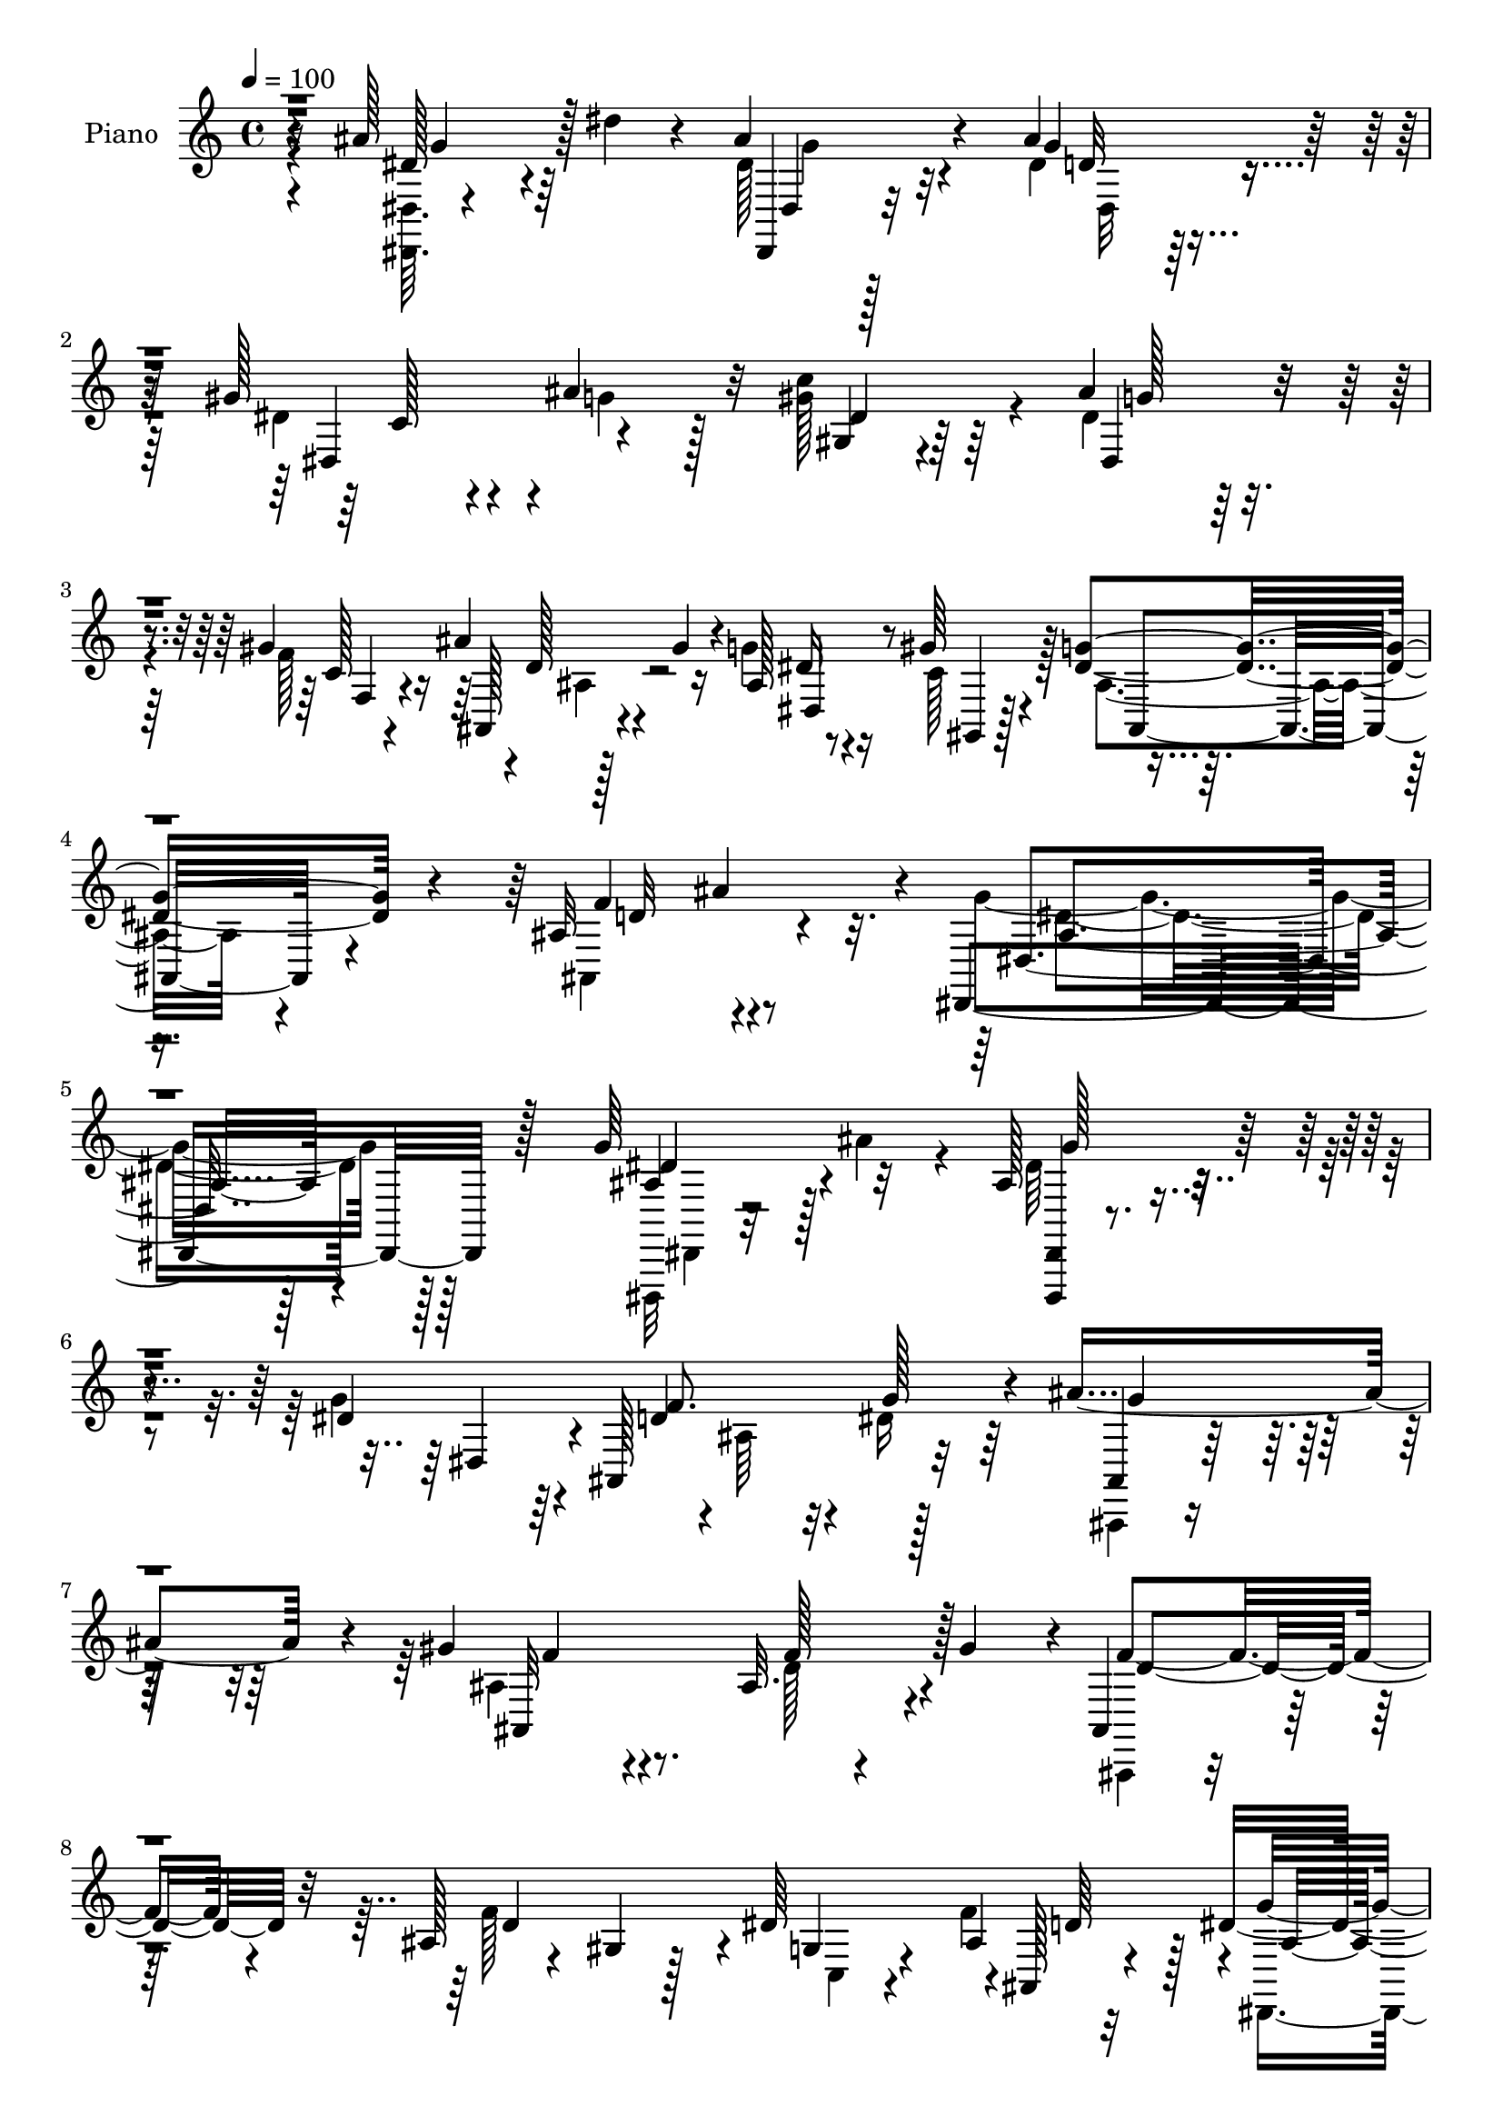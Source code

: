 % Lily was here -- automatically converted by c:/Program Files (x86)/LilyPond/usr/bin/midi2ly.py from mid/029.mid
\version "2.14.0"

\layout {
  \context {
    \Voice
    \remove "Note_heads_engraver"
    \consists "Completion_heads_engraver"
    \remove "Rest_engraver"
    \consists "Completion_rest_engraver"
  }
}

trackAchannelA = {


  \key c \major
    
  \time 4/4 
  

  \key c \major
  
  \tempo 4 = 100 
  
  % [MARKER] DH059     
  
}

trackA = <<
  \context Voice = voiceA \trackAchannelA
>>


trackBchannelA = {
  
  \set Staff.instrumentName = "Piano"
  
}

trackBchannelB = \relative c {
  r16 ais''128*21 r64 dis4*29/96 r4*32/96 ais4*56/96 r4*73/96 ais4*85/96 
  r128*17 gis128*19 r4*8/96 ais4*52/96 r32 c4*100/96 r64*7 ais4*65/96 
  r4*68/96 gis r4*1/96 d128*7 r4*8/96 gis4*25/96 r4*10/96 ais,128*5 
  r8 gis'64*5 r4*41/96 <g dis >4*86/96 r4*65/96 ais,32*7 ais'4*79/96 
  r4*5/96 dis,,,4*191/96 r128*31 g''64*13 r32*5 ais,128*15 r4*98/96 dis4*127/96 
  r4*4/96 ais,128*25 r32*5 ais''4*134/96 r4*5/96 gis4*67/96 r4*73/96 ais,32. 
  r4*47/96 gis'4*64/96 r4*1/96 ais,,4*32/96 r64*17 ais'128*9 r4*35/96 gis4*23/96 
  r128*15 dis'64*11 r4*1/96 ais,128*5 r4*52/96 dis'4*152/96 r4*118/96 ais'128*23 
  r4*2/96 dis4*38/96 r4*29/96 ais4*68/96 r4*70/96 ais4*73/96 r4*65/96 gis4*53/96 
  r4*10/96 ais4*62/96 r64 dis,4*67/96 r128*21 dis4*64/96 r4*76/96 gis4*67/96 
  r4*1/96 ais,,4*20/96 r32 gis''4*29/96 r4*5/96 ais,4*17/96 r4*47/96 gis'64*5 
  r4*41/96 g4*71/96 r128*23 gis,4*34/96 r4*41/96 ais'4*71/96 g128*59 
  r64*17 ais4*16/96 r64*9 ais'32 r4*55/96 g4*41/96 r4*26/96 ais,,,128*17 
  r4*14/96 g'4*44/96 r16 ais,4*23/96 r4*47/96 f''4*14/96 r4*50/96 ais,,64. 
  r4*59/96 ais'''4*68/96 r128 ais,,,64. r128*19 gis'''64*13 r64*9 f4*64/96 
  r128 gis32 r4*53/96 ais,,,,4*13/96 r4*58/96 gis''4*55/96 r4*5/96 d'128*21 
  r64. ais4*8/96 r4*59/96 dis4*13/96 r4*52/96 ais,4*14/96 r128*19 ais''128*53 
  r4*116/96 dis,64*9 r4*17/96 ais4*4/96 r128*21 ais'8. g,128*5 
  r128*5 ais4*26/96 r4*14/96 dis4*64/96 r64 dis,4. r4*56/96 gis,128*9 
  r4*5/96 dis'16. r4*8/96 c'4*26/96 r4*38/96 ais''4*82/96 r128*21 dis,,4*13/96 
  r4*56/96 ais,4*13/96 r16 gis'''4*23/96 r4*5/96 dis,4*16/96 r64*9 gis'4*59/96 
  r4*11/96 ais,,4*76/96 r8. ais'64*15 r32*5 ais128*53 r128*43 g4*76/96 
  r4*1/96 ais64*9 r128*5 dis,,,,4*13/96 r4*130/96 dis'''128*19 
  r4*16/96 dis,,32*9 r4*29/96 dis''4*26/96 r4*38/96 g4*97/96 r4*7/96 ais,4*28/96 
  r64. ais4*62/96 r4*5/96 ais,,4*74/96 r4*64/96 gis'''4*44/96 r128*7 ais,,4*68/96 
  r4*2/96 ais,4*70/96 ais''128*19 r4*11/96 ais,4*20/96 r4*50/96 dis'4*58/96 
  r64. ais4*7/96 r4*64/96 dis4*167/96 r4*49/96 ais,2 r4*5/96 dis,128*17 
  r4*23/96 ais'4*229/96 r4*38/96 ais'32 r128*17 gis,4*76/96 r4*28/96 ais'4*25/96 
  r4*11/96 ais4*55/96 r128*5 g4*10/96 r4*59/96 gis'4*26/96 r4*46/96 ais,,,4*14/96 
  r4*22/96 gis'''128*7 r4*13/96 g128*17 r4*19/96 gis128*11 r4*43/96 ais,,4*73/96 
  r128 ais,4*10/96 r4*74/96 ais''4*103/96 r8. dis,,,4*16/96 r32*7 g''4*14/96 
  r128*33 dis'4*31/96 
}

trackBchannelBvoiceB = \relative c {
  \voiceTwo
  r4*25/96 <dis dis, >64. r4*121/96 dis'128*15 r32*7 dis4*62/96 
  r128*25 dis4*50/96 r4*16/96 g4*34/96 r128*9 gis128*41 r4*20/96 dis4*55/96 
  r64*13 f128*25 r128*19 g4*41/96 r16 c,128*17 r128*7 ais4*70/96 
  r4*79/96 ais,4*122/96 r4*46/96 g''4*179/96 r128*35 dis,,,32 r32*5 ais''''4*43/96 
  r4*23/96 dis,64*11 r4*76/96 g4*134/96 r4*1/96 ais,64*9 r32 dis16 
  r64*7 ais,,4*22/96 r4*119/96 ais''4*62/96 r4*76/96 d128*15 r4*85/96 ais,,4*22/96 
  r4*116/96 f'''128*43 c,4*17/96 r4*43/96 f'4*70/96 r4*2/96 dis,,4*55/96 
  r4*10/96 ais'4*106/96 r4*98/96 dis'4*62/96 r4*76/96 
  | % 10
  dis,,,4*10/96 r128*43 g'''128*19 r4*80/96 dis128*15 r4*20/96 g4*56/96 
  r4*10/96 gis,64*11 r128*21 ais'8. r128*23 f128*25 r4*58/96 g4*64/96 
  r4*2/96 f4*26/96 r4*44/96 dis4*73/96 r4*67/96 ais,4*50/96 r4*94/96 ais'4*169/96 
  r4*112/96 dis,4*52/96 r32. ais''4*11/96 r4*56/96 g4*38/96 r4 g'128*17 
  r32*7 d128*5 r128*17 dis32 r4*55/96 ais64*13 r4*59/96 f'4*71/96 
  r4*61/96 ais,,32 r4*56/96 gis'32 r4*53/96 f4*97/96 r128*13 <f' d >4*49/96 
  r32*7 dis4*23/96 r4*41/96 d4*25/96 r4*46/96 dis4*170/96 r4*107/96 ais128*5 
  r64*9 dis'4*13/96 r64*9 ais64*13 r4*64/96 ais128*25 r4*61/96 gis,4*26/96 
  r4*40/96 dis64. r4*61/96 gis'4*46/96 r128*31 dis,,4*73/96 r4*71/96 f4*14/96 
  r4*56/96 ais''4*20/96 r4*26/96 ais,4*7/96 r4*13/96 ais,32. r128*17 f''128*19 
  r4*14/96 ais,,,128*7 r4*50/96 ais128*5 r4*62/96 ais'128*15 r4*29/96 ais''4*77/96 
  r4*1/96 dis,4*160/96 r4*125/96 ais,64*11 r4*80/96 dis,,4*13/96 
  r4*131/96 ais''4*40/96 r4*62/96 dis,4*41/96 r64*11 g'4*49/96 
  r128*5 ais,4*65/96 r4*5/96 ais,,128*25 r4*97/96 ais''16 r64. ais,128*7 
  r4*115/96 ais'64*9 r128*15 gis4*16/96 r4*20/96 ais,4*17/96 r64*21 g'4*19/96 
  r8 ais,4*13/96 r4*59/96 g''4*170/96 r4*70/96 ais,4*20/96 r128*5 ais4*11/96 
  r4*59/96 dis'4*11/96 r4*55/96 ais,4*53/96 r4*53/96 ais4*20/96 
  r32 g4*16/96 r4*91/96 d'4*11/96 r4*17/96 gis8 r128*7 ais4*19/96 
  r4*46/96 gis4*40/96 r4*28/96 gis,4*16/96 r64*9 dis'128*21 r4*76/96 f,4*14/96 
  r128*19 ais'4*17/96 r16 ais,32 r32. dis,4*11/96 r4*59/96 f'64*7 
  r128*11 dis4*82/96 r4*79/96 f4 r4*79/96 ais,4*59/96 r4*160/96 g'4*25/96 
}

trackBchannelBvoiceC = \relative c {
  r4*25/96 dis'128*19 r4*74/96 dis,,4*22/96 r32*9 g''4*62/96 r4*74/96 dis,4*68/96 
  r4*61/96 gis4*62/96 r4*79/96 dis4*64/96 r4*71/96 c'128*5 r4*46/96 ais' 
  r16 dis, r4*41/96 gis,,4*14/96 r128*19 ais8. r4*77/96 f''4*95/96 
  r4*73/96 dis,4*160/96 r128*41 ais'4*58/96 r128*27 <dis,,, dis' >4*13/96 
  r2 dis''4*64/96 r4*5/96 d'4*58/96 r4*11/96 g128*11 r4*32/96 ais,,4*23/96 
  r16*5 ais32*15 r4*86/96 f''4*53/96 r4*86/96 d4*118/96 r4*7/96 g,4*23/96 
  r4*41/96 ais4*11/96 r32*5 g'4*158/96 r4*112/96 ais,4*19/96 r4*118/96 
  | % 10
  dis,,4*13/96 r4*127/96 d'4*53/96 r4*85/96 c4*58/96 r4*71/96 gis'4*128/96 
  r128 g128*23 r4*71/96 c,32. r4*46/96 ais'4*49/96 r4*20/96 dis,,128*19 
  r64. c'4*52/96 r4*19/96 ais4*67/96 r4*71/96 ais4*119/96 r4*25/96 dis4*176/96 
  r4*106/96 g4*13/96 r128*41 <dis' ais >4*41/96 r128*31 dis4*52/96 
  r4*85/96 f4*17/96 r8 g,64 r4*61/96 g'4*64/96 r8. gis,4*79/96 
  r4*53/96 gis128*15 r4*88/96 f'4*100/96 r16. f,4*56/96 r64*13 <g, c, >4*14/96 
  r4*50/96 f'4*22/96 r8 g'64*29 r4*103/96 ais4*26/96 r4*44/96 dis,4*16/96 
  r128*17 dis,,,4*34/96 r4*2/96 ais'128*9 r4*79/96 dis''4*80/96 
  r4*56/96 c,4*23/96 r4*43/96 ais'32 r128*19 dis4*52/96 r128*29 ais4*85/96 
  r4*61/96 c,4*13/96 r4*55/96 ais'4*26/96 r4*40/96 dis,,4*22/96 
  r8 gis,4*16/96 r64*9 ais''128*27 r4*67/96 gis,4*50/96 r128*33 g'4*155/96 
  r4*134/96 dis,,128*9 r4*118/96 ais'32*5 r32*7 g'4*74/96 r4*67/96 d4*49/96 
  r128*7 dis,4*8/96 r64*9 ais''4*77/96 r128*21 gis4*83/96 r4*55/96 f4*53/96 
  r4*80/96 f64*17 r4*37/96 f4*133/96 r4*7/96 c,4*25/96 r4*41/96 d'4*25/96 
  r8 dis,4*200/96 r4*74/96 ais'''128*7 r4*49/96 dis,4*14/96 r4*52/96 ais'4*65/96 
  r4*73/96 ais4*97/96 r128*13 dis,4*46/96 r128*29 dis4*43/96 r4*95/96 ais'4*67/96 
  r4*73/96 f,,4*22/96 r4*49/96 d''128*7 r4*49/96 ais4*25/96 r4*46/96 c128*9 
  r4*47/96 ais4*85/96 r64*13 ais,4*74/96 r4*11/96 ais''32. r4*70/96 dis,4*73/96 
  r128*51 ais'4*14/96 
}

trackBchannelBvoiceD = \relative c {
  r4*29/96 g''4*59/96 r128*23 dis,4*19/96 r128*37 d'32*5 r4*77/96 c128*19 
  r4*70/96 dis4*64/96 r64*13 g128*21 r8. f,4*19/96 r4*43/96 ais,128*7 
  r4*47/96 dis4*58/96 r4*229/96 d'32*7 r4*83/96 ais4*164/96 r4*118/96 dis4*68/96 
  r4*71/96 g128*23 r4*205/96 f8. r128*21 g4*55/96 r64*15 f4*61/96 
  r8. f128*17 r128*27 d4*53/96 r32*23 d64*7 r128*9 ais4*143/96 
  r4*127/96 dis,4*26/96 r4*110/96 
  | % 10
  dis'128*15 r4*95/96 dis,64*9 r32*7 dis4*62/96 r4*68/96 c''4*137/96 
  r128*45 f,,4*25/96 r128*13 d'128*7 r8 dis64*5 r4*37/96 gis,,128*5 
  r64*9 ais4*64/96 r4*73/96 f''4*134/96 r4*10/96 dis,4*181/96 r4*101/96 dis''4*20/96 
  r128*39 dis,,,4*52/96 r128*27 g''4*55/96 r4*148/96 g'4*11/96 
  r4*55/96 ais,,,,4*68/96 r128*23 ais''4*58/96 r4*2/96 ais,4*10/96 
  r4*62/96 gis'4*10/96 r4*122/96 d''64*17 r16*7 c4*16/96 r4*49/96 ais,4*7/96 
  r4*64/96 dis,,128*19 r4*11/96 ais'4*68/96 r4*140/96 dis''4*17/96 
  r16*5 dis8. r128*23 ais128*27 r4*55/96 gis'64*5 r16. ais4*19/96 
  r128*17 c128*11 r4*106/96 g4*83/96 r4*62/96 gis,4*25/96 r4*44/96 gis,4*16/96 
  r4*50/96 ais'4*25/96 r4*44/96 c128*7 r4*49/96 dis4*88/96 r4*61/96 f4. 
  r4*8/96 dis,,,32*5 r4*8/96 ais'64*23 r4*79/96 dis'128*27 r4*65/96 g4*82/96 
  r4*202/96 f4*59/96 r4*74/96 dis4*91/96 r4*50/96 f4*61/96 r4*76/96 ais,8 
  r4*85/96 d4*77/96 r4*64/96 d4*118/96 r4*19/96 c128*13 r128*9 f4*31/96 
  r4*113/96 ais,,4*55/96 r4*10/96 dis128*5 r4*124/96 dis'4*13/96 
  r128*41 g4*70/96 r4*68/96 ais,4*43/96 r128*31 c4*37/96 r4 c'4*28/96 
  r4*110/96 g4*59/96 r4*80/96 c,4*23/96 r8 ais4*25/96 r4*46/96 dis,,16 
  r8 gis,128*5 r4*58/96 g''4*103/96 r4*59/96 d128*29 r4*88/96 g4*98/96 
  r128*43 g'4*118/96 
}

trackBchannelBvoiceE = \relative c {
  \voiceFour
  r4*158/96 g''4*44/96 r4*86/96 dis,32*5 r4*545/96 ais'4*22/96 
  r4*497/96 dis4*178/96 r128*35 dis,,4*11/96 r4*1475/96 g'128*11 
  r4*107/96 g'4*59/96 r64*13 g4*47/96 r128*141 dis,4*140/96 r4*134/96 ais'4*22/96 
  | % 12
  r4*320/96 d8. r4*353/96 g'4*16/96 r4*254/96 ais,4*55/96 r4*484/96 d,4*7/96 
  r4*395/96 g4*7/96 r4*56/96 ais4*23/96 r8 g128*53 r4*119/96 g,4*53/96 
  r4*83/96 g''128*25 r4*202/96 dis4*32/96 r4*34/96 dis4*40/96 r4*29/96 c128*15 
  r4*94/96 dis128*31 r4*53/96 gis4*29/96 r4*41/96 d4*25/96 r128*13 g4*59/96 
  r4*80/96 g128*31 r4*59/96 d,4*35/96 r4*257/96 g,128*13 r4*250/96 dis'32*5 
  r128*119 ais,4*67/96 r128*25 ais128*21 r4*73/96 d'128*15 r64*101 g,4*25/96 
  r4*148/96 g4*43/96 r4*94/96 dis'4*61/96 r4*76/96 d4*49/96 r4*221/96 c4*25/96 
  r64*19 g,8. r64*11 f''128*5 r4*58/96 ais,,32 r4*56/96 dis'128*15 
  r4*28/96 gis,,4*13/96 r64*37 gis'4*44/96 r4*131/96 dis,4*17/96 
  r4*214/96 dis'''4*14/96 
}

trackBchannelBvoiceF = \relative c {
  \voiceOne
  r4*4969/96 dis'4*19/96 r4*1255/96 f'16 r4*182/96 g,,4*32/96 r4*833/96 ais4*40/96 
  r8. gis128*5 r16*5 dis''4*56/96 r64*389 g,4*16/96 r64*43 g4*67/96 
  r4*1339/96 dis''4*107/96 
}

trackBchannelBvoiceG = \relative c {
  \voiceThree
  r4*4970/96 ais'4*20/96 r4*2360/96 dis4*22/96 r64*9 f'4*88/96 
}

trackB = <<
  \context Voice = voiceA \trackBchannelA
  \context Voice = voiceB \trackBchannelB
  \context Voice = voiceC \trackBchannelBvoiceB
  \context Voice = voiceD \trackBchannelBvoiceC
  \context Voice = voiceE \trackBchannelBvoiceD
  \context Voice = voiceF \trackBchannelBvoiceE
  \context Voice = voiceG \trackBchannelBvoiceF
  \context Voice = voiceH \trackBchannelBvoiceG
>>


trackCchannelA = {
  
  \set Staff.instrumentName = "Organo"
  
}

trackC = <<
  \context Voice = voiceA \trackCchannelA
>>


trackD = <<
>>


trackEchannelA = {
  
  \set Staff.instrumentName = "Himno Digital #29"
  
}

trackE = <<
  \context Voice = voiceA \trackEchannelA
>>


trackFchannelA = {
  
  \set Staff.instrumentName = "Ven, oh Todopoderoso"
  
}

trackF = <<
  \context Voice = voiceA \trackFchannelA
>>


\score {
  <<
    \context Staff=trackB \trackA
    \context Staff=trackB \trackB
  >>
  \layout {}
  \midi {}
}
